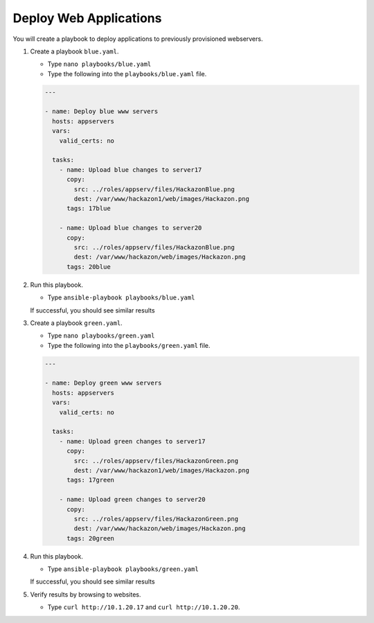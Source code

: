 Deploy Web Applications
=======================

You will create a playbook to deploy applications to previously provisioned webservers.

#. Create a playbook ``blue.yaml``.

   - Type ``nano playbooks/blue.yaml``
   - Type the following into the ``playbooks/blue.yaml`` file.


   .. code::

     ---

     - name: Deploy blue www servers
       hosts: appservers
       vars:
         valid_certs: no

       tasks:
         - name: Upload blue changes to server17
           copy:
             src: ../roles/appserv/files/HackazonBlue.png
             dest: /var/www/hackazon1/web/images/Hackazon.png
           tags: 17blue

         - name: Upload blue changes to server20
           copy:
             src: ../roles/appserv/files/HackazonBlue.png
             dest: /var/www/hackazon/web/images/Hackazon.png
           tags: 20blue

#. Run this playbook.

   - Type ``ansible-playbook playbooks/blue.yaml``

   If successful, you should see similar results

   .. image:: /_static/image030.png
       :height: 240px

#. Create a playbook ``green.yaml``.

   - Type ``nano playbooks/green.yaml``
   - Type the following into the ``playbooks/green.yaml`` file.


   .. code::

     ---

     - name: Deploy green www servers
       hosts: appservers
       vars:
         valid_certs: no

       tasks:
         - name: Upload green changes to server17
           copy:
             src: ../roles/appserv/files/HackazonGreen.png
             dest: /var/www/hackazon1/web/images/Hackazon.png
           tags: 17green

         - name: Upload green changes to server20
           copy:
             src: ../roles/appserv/files/HackazonGreen.png
             dest: /var/www/hackazon/web/images/Hackazon.png
           tags: 20green

#. Run this playbook.

   - Type ``ansible-playbook playbooks/green.yaml``

   If successful, you should see similar results

   .. image:: /_static/image031.png
       :height: 240px

#. Verify results by browsing to websites.

   - Type ``curl http://10.1.20.17`` and ``curl http://10.1.20.20``.

